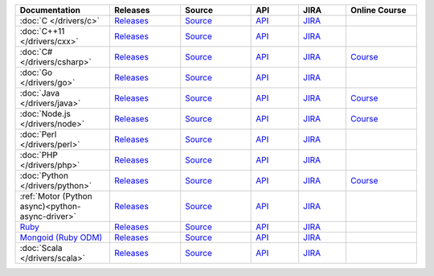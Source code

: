 .. list-table::
   :header-rows: 1
   :widths: 20 15 15 10 10 15

   * - Documentation
     - Releases
     - Source
     - API
     - JIRA
     - Online Course

   * - :doc:`C </drivers/c>`
     - `Releases <https://github.com/mongodb/mongo-c-driver/releases>`__
     - `Source <https://github.com/mongodb/mongo-c-driver>`__
     - `API <http://mongoc.org/>`__
     - `JIRA <https://jira.mongodb.org/browse/CDRIVER>`__
     -

   * - :doc:`C++11 </drivers/cxx>`
     - `Releases <https://github.com/mongodb/mongo-cxx-driver/releases>`__
     - `Source <https://github.com/mongodb/mongo-cxx-driver>`__
     - `API <http://mongodb.github.io/mongo-cxx-driver/api/current/>`__
     - `JIRA <https://jira.mongodb.org/browse/CXX>`__
     -
   * - :doc:`C# </drivers/csharp>`
     - `Releases <https://github.com/mongodb/mongo-csharp-driver/releases>`__
     - `Source <https://github.com/mongodb/mongo-csharp-driver>`__
     - `API <http://api.mongodb.com/csharp/current/>`__
     - `JIRA <https://jira.mongodb.org/browse/CSHARP>`__
     - `Course <https://university.mongodb.com/courses/M101N/about>`__

   * - :doc:`Go </drivers/go>`
     - `Releases <https://github.com/mongodb/mongo-go-driver/releases>`__
     - `Source <https://github.com/mongodb/mongo-go-driver>`__
     - `API <https://godoc.org/github.com/mongodb/mongo-go-driver/mongo>`__
     - `JIRA <https://jira.mongodb.org/browse/GODRIVER>`__
     -

   * - :doc:`Java </drivers/java>`
     - `Releases <https://github.com/mongodb/mongo-java-driver/releases>`__
     - `Source <https://github.com/mongodb/mongo-java-driver>`__
     - `API <http://api.mongodb.com/java/current>`__
     - `JIRA <https://jira.mongodb.org/browse/JAVA>`__
     - `Course <https://university.mongodb.com/courses/M101J/about>`__

   * - :doc:`Node.js </drivers/node>`
     - `Releases <https://github.com/mongodb/node-mongodb-native/releases>`__
     - `Source <https://github.com/mongodb/node-mongodb-native>`__
     - `API <https://mongodb.github.io/node-mongodb-native/>`__
     - `JIRA <https://jira.mongodb.org/browse/NODE>`__
     - `Course <https://university.mongodb.com/courses/M101JS/about>`__

   * - :doc:`Perl </drivers/perl>`
     - `Releases <https://metacpan.org/release/MongoDB>`__
     - `Source <https://github.com/mongodb/mongo-perl-driver>`__
     - `API <https://metacpan.org/pod/MongoDB>`__
     - `JIRA <https://jira.mongodb.org/browse/PERL>`__
     -

   * - :doc:`PHP </drivers/php>`
     - `Releases <http://pecl.php.net/package/mongodb>`__
     - `Source <https://github.com/mongodb/mongo-php-driver>`__
     - `API <http://php.net/mongodb>`__
     - `JIRA <https://jira.mongodb.org/browse/PHPC>`__
     -

   * - :doc:`Python </drivers/python>`
     - `Releases <https://pypi.python.org/pypi/pymongo/>`__
     - `Source <https://github.com/mongodb/mongo-python-driver>`__
     - `API <http://api.mongodb.com/python/current>`__
     - `JIRA <https://jira.mongodb.org/browse/PYTHON>`__
     - `Course <https://university.mongodb.com/courses/M101P/about>`__

   * - :ref:`Motor (Python async)<python-async-driver>`
     - `Releases <https://pypi.python.org/pypi/motor/>`__
     - `Source <https://github.com/mongodb/motor>`__
     - `API <http://motor.readthedocs.org/en/stable/api/index.html>`__
     - `JIRA <https://jira.mongodb.org/browse/MOTOR>`__
     -

   * - `Ruby <https://docs.mongodb.com/ruby-driver/current/>`_
     - `Releases <https://rubygems.org/gems/mongo>`__
     - `Source <https://github.com/mongodb/mongo-ruby-driver>`__
     - `API <http://api.mongodb.com/ruby/current/>`__
     - `JIRA <https://jira.mongodb.org/browse/RUBY>`__
     -

   * - `Mongoid (Ruby ODM) <https://docs.mongodb.com/mongoid/current/>`_
     - `Releases <https://rubygems.org/gems/mongoid>`__
     - `Source <https://github.com/mongodb/mongoid>`__
     - `API <https://docs.mongodb.com/mongoid/7.0/api/>`__
     - `JIRA <https://jira.mongodb.org/browse/MONGOID>`__
     -

   * - :doc:`Scala </drivers/scala>`
     - `Releases <https://mongodb.github.io/mongo-scala-driver/>`__
     - `Source <https://github.com/mongodb/mongo-scala-driver>`__
     - `API <https://mongodb.github.io/mongo-scala-driver/>`__
     - `JIRA <https://jira.mongodb.org/browse/SCALA>`__
     -
..
   * - :doc:`Haskell </drivers/haskell>`
     - `Releases <https://github.com/mongodb/mongodb-haskell/releases>`__
     - `API <http://api.mongodb.com/haskell/>`__
     - `JIRA <https://jira.mongodb.org/browse/HASKELL>`__
